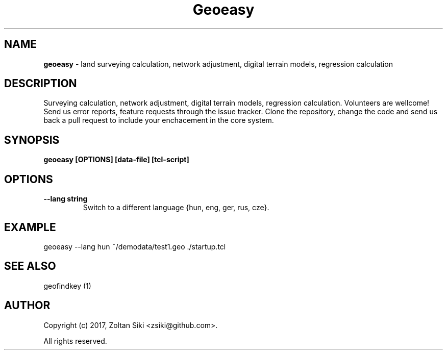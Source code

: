 .TH Geoeasy 1 "26 Dec 2018" "3.1.1" "User Manual"
.SH NAME
.B geoeasy
\- land surveying calculation, network adjustment, digital terrain models, regression calculation
.SH DESCRIPTION
Surveying calculation, network adjustment, digital terrain models, regression calculation.
Volunteers are wellcome! Send us error reports, feature requests through the issue tracker.
Clone the repository, change the code and send us back a pull request to include your enchacement in the core system.

.SH SYNOPSIS
.B geoeasy [OPTIONS] [data-file] [tcl-script]
.SH OPTIONS
.TP
.B \-\-lang string
Switch to a different language {hun, eng, ger, rus, cze}.
.SH EXAMPLE
geoeasy --lang hun ~/demodata/test1.geo ./startup.tcl
.SH SEE ALSO
geofindkey (1)
.SH AUTHOR
Copyright (c) 2017, Zoltan Siki <zsiki@github.com>.

All rights reserved.
